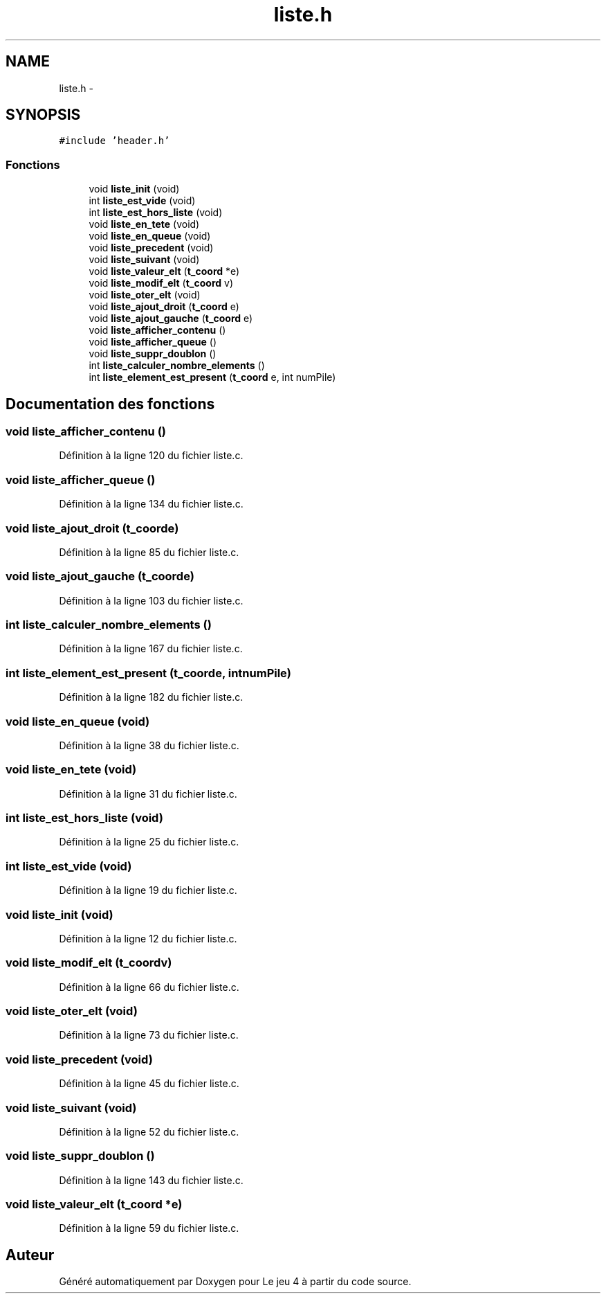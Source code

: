 .TH "liste.h" 3 "Mardi Janvier 13 2015" "Version v1.1 Ncurses" "Le jeu 4" \" -*- nroff -*-
.ad l
.nh
.SH NAME
liste.h \- 
.SH SYNOPSIS
.br
.PP
\fC#include 'header\&.h'\fP
.br

.SS "Fonctions"

.in +1c
.ti -1c
.RI "void \fBliste_init\fP (void)"
.br
.ti -1c
.RI "int \fBliste_est_vide\fP (void)"
.br
.ti -1c
.RI "int \fBliste_est_hors_liste\fP (void)"
.br
.ti -1c
.RI "void \fBliste_en_tete\fP (void)"
.br
.ti -1c
.RI "void \fBliste_en_queue\fP (void)"
.br
.ti -1c
.RI "void \fBliste_precedent\fP (void)"
.br
.ti -1c
.RI "void \fBliste_suivant\fP (void)"
.br
.ti -1c
.RI "void \fBliste_valeur_elt\fP (\fBt_coord\fP *e)"
.br
.ti -1c
.RI "void \fBliste_modif_elt\fP (\fBt_coord\fP v)"
.br
.ti -1c
.RI "void \fBliste_oter_elt\fP (void)"
.br
.ti -1c
.RI "void \fBliste_ajout_droit\fP (\fBt_coord\fP e)"
.br
.ti -1c
.RI "void \fBliste_ajout_gauche\fP (\fBt_coord\fP e)"
.br
.ti -1c
.RI "void \fBliste_afficher_contenu\fP ()"
.br
.ti -1c
.RI "void \fBliste_afficher_queue\fP ()"
.br
.ti -1c
.RI "void \fBliste_suppr_doublon\fP ()"
.br
.ti -1c
.RI "int \fBliste_calculer_nombre_elements\fP ()"
.br
.ti -1c
.RI "int \fBliste_element_est_present\fP (\fBt_coord\fP e, int numPile)"
.br
.in -1c
.SH "Documentation des fonctions"
.PP 
.SS "void liste_afficher_contenu ()"

.PP
Définition à la ligne 120 du fichier liste\&.c\&.
.SS "void liste_afficher_queue ()"

.PP
Définition à la ligne 134 du fichier liste\&.c\&.
.SS "void liste_ajout_droit (\fBt_coord\fPe)"

.PP
Définition à la ligne 85 du fichier liste\&.c\&.
.SS "void liste_ajout_gauche (\fBt_coord\fPe)"

.PP
Définition à la ligne 103 du fichier liste\&.c\&.
.SS "int liste_calculer_nombre_elements ()"

.PP
Définition à la ligne 167 du fichier liste\&.c\&.
.SS "int liste_element_est_present (\fBt_coord\fPe, intnumPile)"

.PP
Définition à la ligne 182 du fichier liste\&.c\&.
.SS "void liste_en_queue (void)"

.PP
Définition à la ligne 38 du fichier liste\&.c\&.
.SS "void liste_en_tete (void)"

.PP
Définition à la ligne 31 du fichier liste\&.c\&.
.SS "int liste_est_hors_liste (void)"

.PP
Définition à la ligne 25 du fichier liste\&.c\&.
.SS "int liste_est_vide (void)"

.PP
Définition à la ligne 19 du fichier liste\&.c\&.
.SS "void liste_init (void)"

.PP
Définition à la ligne 12 du fichier liste\&.c\&.
.SS "void liste_modif_elt (\fBt_coord\fPv)"

.PP
Définition à la ligne 66 du fichier liste\&.c\&.
.SS "void liste_oter_elt (void)"

.PP
Définition à la ligne 73 du fichier liste\&.c\&.
.SS "void liste_precedent (void)"

.PP
Définition à la ligne 45 du fichier liste\&.c\&.
.SS "void liste_suivant (void)"

.PP
Définition à la ligne 52 du fichier liste\&.c\&.
.SS "void liste_suppr_doublon ()"

.PP
Définition à la ligne 143 du fichier liste\&.c\&.
.SS "void liste_valeur_elt (\fBt_coord\fP *e)"

.PP
Définition à la ligne 59 du fichier liste\&.c\&.
.SH "Auteur"
.PP 
Généré automatiquement par Doxygen pour Le jeu 4 à partir du code source\&.
